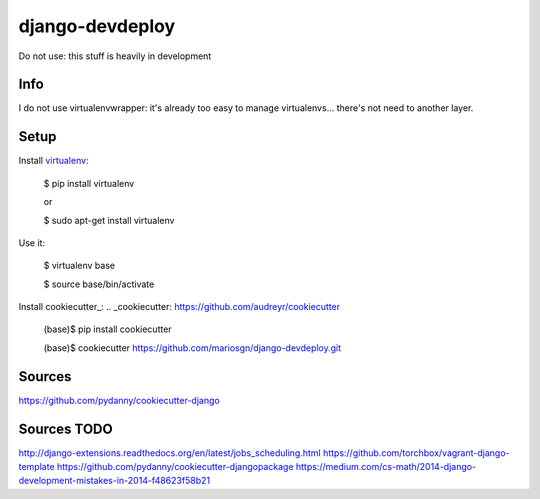 django-devdeploy
=======================

Do not use: this stuff is heavily in development

Info
-----
I do not use virtualenvwrapper: it's already too easy to manage virtualenvs... there's not need to another layer.


Setup
-----
Install virtualenv_:

    $ pip install virtualenv

    or

    $ sudo apt-get install virtualenv

.. _virtualenv: https://virtualenv.pypa.io/en/latest/


Use it:

    $ virtualenv base

    $ source base/bin/activate
    
Install cookiecutter_:
.. _cookiecutter: https://github.com/audreyr/cookiecutter

    (base)$ pip install cookiecutter
    
    (base)$ cookiecutter https://github.com/mariosgn/django-devdeploy.git
 

Sources
-----
https://github.com/pydanny/cookiecutter-django
 
Sources TODO
-----
http://django-extensions.readthedocs.org/en/latest/jobs_scheduling.html 
https://github.com/torchbox/vagrant-django-template
https://github.com/pydanny/cookiecutter-djangopackage
https://medium.com/cs-math/2014-django-development-mistakes-in-2014-f48623f58b21 
